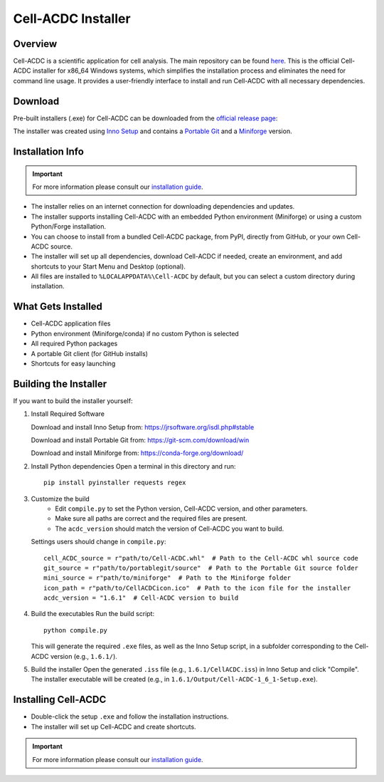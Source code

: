 .. |acdclogo| image:: https://raw.githubusercontent.com/SchmollerLab/Cell_ACDC/6bf8442b6a33d41fa9de09a2098c6c2b9efbcff1/cellacdc/resources/logo.svg
   :width: 80

|acdclogo| Cell-ACDC Installer
================================

Overview
--------
Cell-ACDC is a scientific application for cell analysis. The main repository can be found
`here <https://github.com/SchmollerLab/Cell_ACDC>`_.
This is the official Cell-ACDC installer for x86_64 Windows systems, which simplifies the installation process and eliminates the need for command line usage. It provides a user-friendly interface to install and run Cell-ACDC with all necessary dependencies.

Download
--------
Pre-built installers (.exe) for Cell-ACDC can be downloaded from the `official release page <https://hmgubox2.helmholtz-muenchen.de/index.php/s/aBFkjEYrH6HW5bN>`_:

.. raw:: html

   <a href="https://hmgubox2.helmholtz-muenchen.de/index.php/s/aBFkjEYrH6HW5bN" 
      target="_blank" 
      style="display: inline-block; padding: 12px 24px; background-color: #007acc; color: white; text-decoration: none; border-radius: 5px; font-weight: bold; margin: 10px 0;">
      📥 Download Cell-ACDC Installer
   </a>

The installer was created using `Inno Setup <https://jrsoftware.org/isinfo.php>`_ and contains a `Portable Git <https://git-scm.com/download/win>`_ and a `Miniforge <https://github.com/conda-forge/miniforge>`_ version.

Installation Info
-----------------

.. important::

   For more information please consult our `installation guide <https://cell-acdc.readthedocs.io/en/latest/installation.html#install-cell-acdc-on-windows-using-the-installer>`_.

- The installer relies on an internet connection for downloading dependencies and updates.
- The installer supports installing Cell-ACDC with an embedded Python environment (Miniforge) or using a custom Python/Forge installation.
- You can choose to install from a bundled Cell-ACDC package, from PyPI, directly from GitHub, or your own Cell-ACDC source.
- The installer will set up all dependencies, download Cell-ACDC if needed, create an environment, and add shortcuts to your Start Menu and Desktop (optional).
- All files are installed to ``%LOCALAPPDATA%\Cell-ACDC`` by default, but you can select a custom directory during installation.

What Gets Installed
-------------------
- Cell-ACDC application files
- Python environment (Miniforge/conda) if no custom Python is selected
- All required Python packages
- A portable Git client (for GitHub installs)
- Shortcuts for easy launching

Building the Installer
----------------------
If you want to build the installer yourself:

1. Install Required Software

   Download and install Inno Setup from: \
   https://jrsoftware.org/isdl.php#stable

   Download and install Portable Git from: \
   https://git-scm.com/download/win

   Download and install Miniforge from: \
   https://conda-forge.org/download/

2. Install Python dependencies
   Open a terminal in this directory and run::

      pip install pyinstaller requests regex

3. Customize the build
    - Edit ``compile.py`` to set the Python version, Cell-ACDC version, and other parameters.
    - Make sure all paths are correct and the required files are present.
    - The ``acdc_version`` should match the version of Cell-ACDC you want to build.

   Settings users should change in ``compile.py``::

      cell_ACDC_source = r"path/to/Cell-ACDC.whl"  # Path to the Cell-ACDC whl source code
      git_source = r"path/to/portablegit/source"  # Path to the Portable Git source folder
      mini_source = r"path/to/miniforge"  # Path to the Miniforge folder
      icon_path = r"path/to/CellACDCicon.ico"  # Path to the icon file for the installer
      acdc_version = "1.6.1"  # Cell-ACDC version to build

4. Build the executables
   Run the build script::

      python compile.py

   This will generate the required ``.exe`` files, as well as the Inno Setup script, in a subfolder corresponding to the Cell-ACDC version (e.g., ``1.6.1/``).

5. Build the installer
   Open the generated ``.iss`` file (e.g., ``1.6.1/CellACDC.iss``) in Inno Setup and click "Compile".
   The installer executable will be created (e.g., in ``1.6.1/Output/Cell-ACDC-1_6_1-Setup.exe``).

Installing Cell-ACDC
--------------------
- Double-click the setup ``.exe`` and follow the installation instructions.
- The installer will set up Cell-ACDC and create shortcuts.

.. important::

   For more information please consult our `installation guide <https://cell-acdc.readthedocs.io/en/latest/installation.html#install-cell-acdc-on-windows-using-the-installer>`_.
